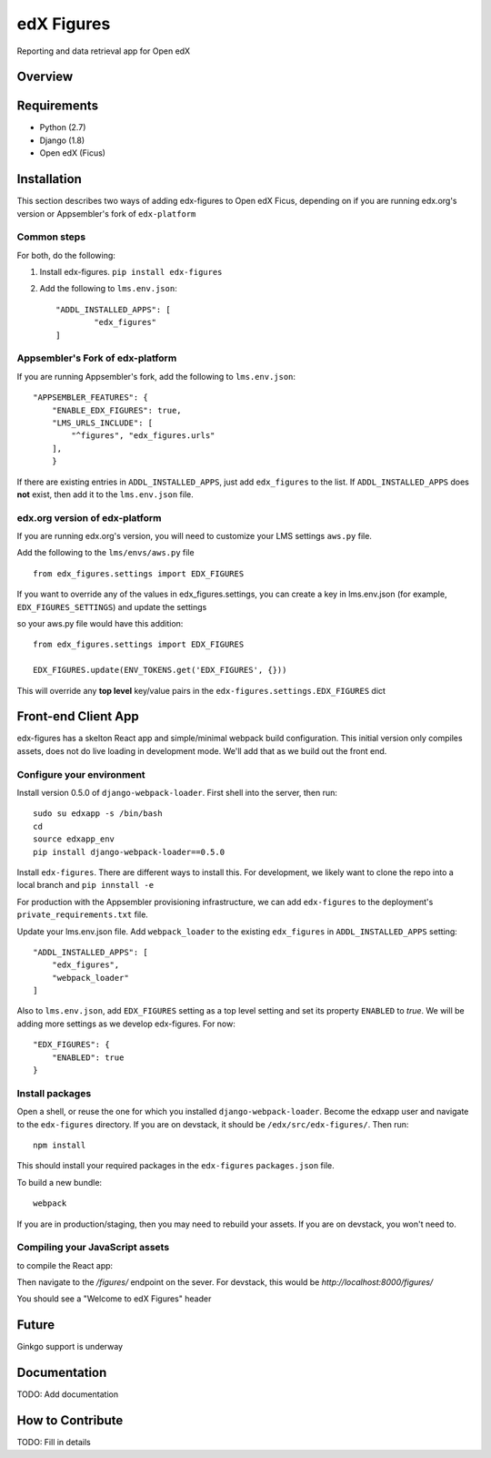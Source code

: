 edX Figures 
===========

Reporting and data retrieval app for Open edX


Overview
--------



Requirements
------------

* Python (2.7)
* Django (1.8)
* Open edX (Ficus)


Installation
------------

This section describes two ways of adding edx-figures to Open edX Ficus, depending on if you are running edx.org's version or Appsembler's fork of
``edx-platform``


Common steps
~~~~~~~~~~~~

For both, do the following:

1. Install edx-figures. ``pip install edx-figures``

2. Add the following to ``lms.env.json``::

	"ADDL_INSTALLED_APPS": [
		"edx_figures"
	]


Appsembler's Fork of edx-platform
~~~~~~~~~~~~~~~~~~~~~~~~~~~~~~~~~

If you are running Appsembler's fork, add the following to ``lms.env.json``::

    "APPSEMBLER_FEATURES": {
        "ENABLE_EDX_FIGURES": true,
        "LMS_URLS_INCLUDE": [
            "^figures", "edx_figures.urls"
        ],
	}

If there are existing entries in ``ADDL_INSTALLED_APPS``, just add ``edx_figures`` to the list. If ``ADDL_INSTALLED_APPS`` does **not** exist, then add it to the ``lms.env.json`` file.


edx.org version of edx-platform
~~~~~~~~~~~~~~~~~~~~~~~~~~~~~~~

If you are running edx.org's version, you will need to customize your LMS settings ``aws.py`` file.

Add the following to the ``lms/envs/aws.py`` file

::

	from edx_figures.settings import EDX_FIGURES

If you want to override any of the values in edx_figures.settings, you can create a key in lms.env.json (for example, ``EDX_FIGURES_SETTINGS``) and update the settings

so your aws.py file would have this addition::

	from edx_figures.settings import EDX_FIGURES

	EDX_FIGURES.update(ENV_TOKENS.get('EDX_FIGURES', {}))


This will override any **top level** key/value pairs in the ``edx-figures.settings.EDX_FIGURES`` dict


Front-end Client App
--------------------

edx-figures has a skelton React app and simple/minimal webpack build configuration.
This initial version only compiles assets, does not do live loading in development mode. We'll add that as we build out the front end.

Configure your environment
~~~~~~~~~~~~~~~~~~~~~~~~~~

Install version 0.5.0 of ``django-webpack-loader``. First shell into the server, then run::

	sudo su edxapp -s /bin/bash
	cd
	source edxapp_env
	pip install django-webpack-loader==0.5.0

Install ``edx-figures``. There are different ways to install this. For development, we likely want to clone the repo into a local branch and ``pip innstall -e`` 

For production with the Appsembler provisioning infrastructure, we can add ``edx-figures`` to the deployment's ``private_requirements.txt`` file. 


Update your lms.env.json file. Add ``webpack_loader`` to the existing ``edx_figures`` in ``ADDL_INSTALLED_APPS`` setting::

    "ADDL_INSTALLED_APPS": [
    	"edx_figures",
    	"webpack_loader"
    ]


Also to ``lms.env.json``, add ``EDX_FIGURES`` setting as a top level setting and set its property ``ENABLED`` to `true`. We will be adding more settings as we develop edx-figures. For now::

    "EDX_FIGURES": {
        "ENABLED": true
    }



Install packages
~~~~~~~~~~~~~~~~

Open a shell, or reuse the one for which you installed ``django-webpack-loader``. Become the edxapp user and navigate to the ``edx-figures`` directory. If you are on devstack, it should be ``/edx/src/edx-figures/``. Then run::

	npm install

This should install your required packages in the ``edx-figures`` ``packages.json`` file.

To build a new bundle::

	webpack

If you are in production/staging, then you may need to rebuild your assets. If you are on devstack, you won't need to.


Compiling your JavaScript assets
~~~~~~~~~~~~~~~~~~~~~~~~~~~~~~~~
to compile the React app:



Then navigate to the `/figures/` endpoint on the sever. For devstack, this would be `http://localhost:8000/figures/`

You should see a "Welcome to edX Figures" header


Future
------

Ginkgo support is underway


Documentation
-------------

TODO: Add documentation

How to Contribute
-----------------

TODO: Fill in details